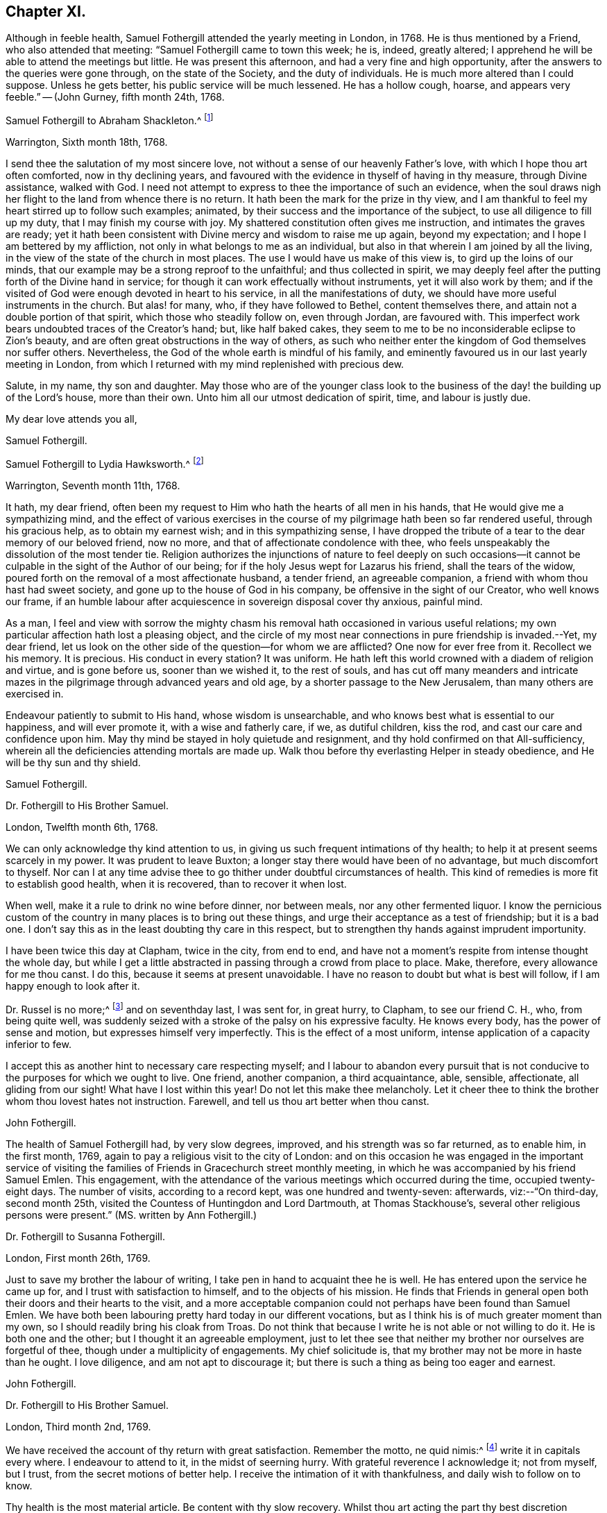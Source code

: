 == Chapter XI.

Although in feeble health, Samuel Fothergill attended the yearly meeting in London,
in 1768.
He is thus mentioned by a Friend, who also attended that meeting:
"`Samuel Fothergill came to town this week; he is, indeed, greatly altered;
I apprehend he will be able to attend the meetings but little.
He was present this afternoon, and had a very fine and high opportunity,
after the answers to the queries were gone through, on the state of the Society,
and the duty of individuals.
He is much more altered than I could suppose.
Unless he gets better, his public service will be much lessened.
He has a hollow cough, hoarse, and appears very feeble.`"
-- (John Gurney, fifth month 24th, 1768.

[.embedded-content-document.letter]
--

[.letter-heading]
Samuel Fothergill to Abraham Shackleton.^
footnote:[Abraham Shackleton was born in Yorkshire,
and was very early deprived by death of the care of his religious parents.
Though then so young as eight years, he remembered, and used to commemorate,
the tender concern of his pious father, in following him to his bedside,
and on leaving him to repose, awfully recommending him to seek the Divine blessing.
This blessing did remarkably attend him during the course of his life,
and preserved him from evil in many times of temptation and danger,
leading him aside from careless companions into solitary places, there to seek the Lord,
who graciously nourished him by many precious visitations of Divine grace,
and through various conflicts and exercises,
formed and sanctified him for a vessel of honour in his house.
{footnote-paragraph-split}
Having mental powers competent,
he applied himself to literature, and was encouraged to remove to Ireland,
where he undertook the tuition of Friends`' children,
in great simplicity of heart and awful fear, under which, as he humbly kept,
he was enabled to discharge his important trust faithfully,
his instruction and example tending much to improvement and edification.
In a few years, he married a valuable and religious young woman from Yorkshire,
and they opened a boarding-school at Ballitore,
in which he conscientiously and successfully laboured for many years.
{footnote-paragraph-split}
He was solid and exemplary in demeanour,
an eminent pattern of humility and temperance, much grieved when he beheld levity in any,
often saying,
there was a fear which would keep the heart clean--expressing his
desires that his successors might be a generation to serve God.
As age advanced,
he found his spirit in a greater degree sequestered from the concerns of this life,
and after the decease of his aged wife,
he gave up housekeeping and went to live with a relation, where, tenderly cared for,
he quietly departed this life in great peace, at Ballitore, the 24th of sixth month,
1771, aged seventy-four years.]

[.signed-section-context-open]
Warrington, Sixth month 18th, 1768.

I send thee the salutation of my most sincere love,
not without a sense of our heavenly Father`'s love,
with which I hope thou art often comforted, now in thy declining years,
and favoured with the evidence in thyself of having in thy measure,
through Divine assistance, walked with God.
I need not attempt to express to thee the importance of such an evidence,
when the soul draws nigh her flight to the land from whence there is no return.
It hath been the mark for the prize in thy view,
and I am thankful to feel my heart stirred up to follow such examples; animated,
by their success and the importance of the subject,
to use all diligence to fill up my duty, that I may finish my course with joy.
My shattered constitution often gives me instruction, and intimates the graves are ready;
yet it hath been consistent with Divine mercy and wisdom to raise me up again,
beyond my expectation; and I hope I am bettered by my affliction,
not only in what belongs to me as an individual,
but also in that wherein I am joined by all the living,
in the view of the state of the church in most places.
The use I would have us make of this view is, to gird up the loins of our minds,
that our example may be a strong reproof to the unfaithful; and thus collected in spirit,
we may deeply feel after the putting forth of the Divine hand in service;
for though it can work effectually without instruments, yet it will also work by them;
and if the visited of God were enough devoted in heart to his service,
in all the manifestations of duty, we should have more useful instruments in the church.
But alas! for many, who, if they have followed to Bethel, content themselves there,
and attain not a double portion of that spirit, which those who steadily follow on,
even through Jordan, are favoured with.
This imperfect work bears undoubted traces of the Creator`'s hand; but,
like half baked cakes, they seem to me to be no inconsiderable eclipse to Zion`'s beauty,
and are often great obstructions in the way of others,
as such who neither enter the kingdom of God themselves nor suffer others.
Nevertheless, the God of the whole earth is mindful of his family,
and eminently favoured us in our last yearly meeting in London,
from which I returned with my mind replenished with precious dew.

Salute, in my name, thy son and daughter.
May those who are of the younger class look to the business of
the day! the building up of the Lord`'s house,
more than their own.
Unto him all our utmost dedication of spirit, time, and labour is justly due.

[.signed-section-closing]
My dear love attends you all,

[.signed-section-signature]
Samuel Fothergill.

--

[.embedded-content-document.letter]
--

[.letter-heading]
Samuel Fothergill to Lydia Hawksworth.^
footnote:[She was the daughter of Samuel and Deborah Waring, of Alton, in Hampshire;
and in 1768 was married to Abraham Richard Hawksworth, of Bristol,
a Friend eminent for his usefulness and great benevolence.
Their union was short, for in a few months he was removed by death, and at his interment,
she,
standing up and laying her hand upon the coffin which
contained the remains of her beloved partner,
bore her first public testimony as a minister.
Having thus devoted herself to a service for which she had long been under preparation,
she continued exercised in spirit, and humbly waiting for the renewal of power,
by which she was made an able minister of the gospel.
She departed this life in London, on the 17th of twelfth month, 1788,
aged fifty-five years.]

[.signed-section-context-open]
Warrington, Seventh month 11th, 1768.

It hath, my dear friend,
often been my request to Him who hath the hearts of all men in his hands,
that He would give me a sympathizing mind,
and the effect of various exercises in the course of my
pilgrimage hath been so far rendered useful,
through his gracious help, as to obtain my earnest wish; and in this sympathizing sense,
I have dropped the tribute of a tear to the dear memory of our beloved friend,
now no more, and that of affectionate condolence with thee,
who feels unspeakably the dissolution of the most tender tie.
Religion authorizes the injunctions of nature to feel deeply on such
occasions--it cannot be culpable in the sight of the Author of our being;
for if the holy Jesus wept for Lazarus his friend, shall the tears of the widow,
poured forth on the removal of a most affectionate husband, a tender friend,
an agreeable companion, a friend with whom thou hast had sweet society,
and gone up to the house of God in his company, be offensive in the sight of our Creator,
who well knows our frame,
if an humble labour after acquiescence in sovereign disposal cover thy anxious,
painful mind.

As a man,
I feel and view with sorrow the mighty chasm his
removal hath occasioned in various useful relations;
my own particular affection hath lost a pleasing object,
and the circle of my most near connections in pure friendship is invaded.--Yet,
my dear friend, let us look on the other side of the question--for whom we are afflicted?
One now for ever free from it.
Recollect we his memory.
It is precious.
His conduct in every station?
It was uniform.
He hath left this world crowned with a diadem of religion and virtue,
and is gone before us, sooner than we wished it, to the rest of souls,
and has cut off many meanders and intricate mazes in
the pilgrimage through advanced years and old age,
by a shorter passage to the New Jerusalem, than many others are exercised in.

Endeavour patiently to submit to His hand, whose wisdom is unsearchable,
and who knows best what is essential to our happiness, and will ever promote it,
with a wise and fatherly care, if we, as dutiful children, kiss the rod,
and cast our care and confidence upon him.
May thy mind be stayed in holy quietude and resignment,
and thy hold confirmed on that All-sufficiency,
wherein all the deficiencies attending mortals are made up.
Walk thou before thy everlasting Helper in steady obedience,
and He will be thy sun and thy shield.

[.signed-section-signature]
Samuel Fothergill.

--

[.embedded-content-document.letter]
--

[.letter-heading]
Dr. Fothergill to His Brother Samuel.

[.signed-section-context-open]
London, Twelfth month 6th, 1768.

We can only acknowledge thy kind attention to us,
in giving us such frequent intimations of thy health;
to help it at present seems scarcely in my power.
It was prudent to leave Buxton; a longer stay there would have been of no advantage,
but much discomfort to thyself.
Nor can I at any time advise thee to go thither under doubtful circumstances of health.
This kind of remedies is more fit to establish good health, when it is recovered,
than to recover it when lost.

When well, make it a rule to drink no wine before dinner, nor between meals,
nor any other fermented liquor.
I know the pernicious custom of the country in many places is to bring out these things,
and urge their acceptance as a test of friendship; but it is a bad one.
I don`'t say this as in the least doubting thy care in this respect,
but to strengthen thy hands against imprudent importunity.

I have been twice this day at Clapham, twice in the city, from end to end,
and have not a moment`'s respite from intense thought the whole day,
but while I get a little abstracted in passing through a crowd from place to place.
Make, therefore, every allowance for me thou canst.
I do this, because it seems at present unavoidable.
I have no reason to doubt but what is best will follow,
if I am happy enough to look after it.

Dr. Russel is no more;^
footnote:[Author of the History of Aleppo, and an intimate friend of Dr. Fothergill,
who wrote a sketch of his life,
distinguished for the elegance of its language and the justness of its sentiments.]
and on seventhday last, I was sent for, in great hurry, to Clapham,
to see our friend C. H., who, from being quite well,
was suddenly seized with a stroke of the palsy on his expressive faculty.
He knows every body, has the power of sense and motion,
but expresses himself very imperfectly.
This is the effect of a most uniform, intense application of a capacity inferior to few.

I accept this as another hint to necessary care respecting myself;
and I labour to abandon every pursuit that is not
conducive to the purposes for which we ought to live.
One friend, another companion, a third acquaintance, able, sensible, affectionate,
all gliding from our sight!
What have I lost within this year!
Do not let this make thee melancholy.
Let it cheer thee to think the brother whom thou lovest hates not instruction.
Farewell, and tell us thou art better when thou canst.

[.signed-section-signature]
John Fothergill.

--

The health of Samuel Fothergill had, by very slow degrees, improved,
and his strength was so far returned, as to enable him, in the first month, 1769,
again to pay a religious visit to the city of London:
and on this occasion he was engaged in the important service of visiting the
families of Friends in Gracechurch street monthly meeting,
in which he was accompanied by his friend Samuel Emlen.
This engagement,
with the attendance of the various meetings which occurred during the time,
occupied twenty-eight days.
The number of visits, according to a record kept, was one hundred and twenty-seven:
afterwards, viz:--"`On third-day, second month 25th,
visited the Countess of Huntingdon and Lord Dartmouth, at Thomas Stackhouse`'s,
several other religious persons were present.`"
(MS. written by Ann Fothergill.)

[.embedded-content-document.letter]
--

[.letter-heading]
Dr. Fothergill to Susanna Fothergill.

[.signed-section-context-open]
London, First month 26th, 1769.

Just to save my brother the labour of writing,
I take pen in hand to acquaint thee he is well.
He has entered upon the service he came up for, and I trust with satisfaction to himself,
and to the objects of his mission.
He finds that Friends in general open both their doors and their hearts to the visit,
and a more acceptable companion could not perhaps have been found than Samuel Emlen.
We have both been labouring pretty hard today in our different vocations,
but as I think his is of much greater moment than my own,
so I should readily bring his cloak from Troas.
Do not think that because I write he is not able or not willing to do it.
He is both one and the other; but I thought it an agreeable employment,
just to let thee see that neither my brother nor ourselves are forgetful of thee,
though under a multiplicity of engagements.
My chief solicitude is, that my brother may not be more in haste than he ought.
I love diligence, and am not apt to discourage it;
but there is such a thing as being too eager and earnest.

[.signed-section-signature]
John Fothergill.

--

[.embedded-content-document.letter]
--

[.letter-heading]
Dr. Fothergill to His Brother Samuel.

[.signed-section-context-open]
London, Third month 2nd, 1769.

We have received the account of thy return with great satisfaction.
Remember the motto, ne quid nimis:^
footnote:["`Id arbitror Ad prima in vitae esse utile, ne quid nimis.`"--Terence.
That is, "`We should not pursue any object too far.`"
No doubt intended by Dr. Fothergill as a caution to his brother,
to restrain the natural energy of his character,
and as a salutary advice to be careful of his little remaining strength.]
write it in capitals every where.
I endeavour to attend to it, in the midst of seerning hurry.
With grateful reverence I acknowledge it; not from myself, but I trust,
from the secret motions of better help.
I receive the intimation of it with thankfulness, and daily wish to follow on to know.

Thy health is the most material article.
Be content with thy slow recovery.
Whilst thou art acting the part thy best discretion directs, think it is for the best,
and not an argument that nature is unhinged or inactive.

Thy remarks on addressing have had my attention.
Previous to thy mentioning it, I have thought of a less exceptionable, more necessary,
and more consistent measure.
Let a strong paragraph be inserted in the printed Epistle,
advising Friends to beware of entering into that warm party spirit that has sprung up,
in this country and elsewhere;
charging all to remember the obligations we are under to honour and obey the king,
and especially the present royal family,
from whose progenitors we have received so many favours.
I leave the attempt to thy leisure, and think such a paragraph both proper and expedient.^
footnote:[See the printed epistle from the yearly meeting in 1769.]

The space to be allowed us in the Scotch dictionary is six or seven folio pages,
if we please.
I am pleased that it engages thy attention, and I shall do more at Lea Hall,
when thou hast sketched the plan.^
footnote:[This relates to an account of the Society of Friends, in a dictionary,
published at Edinburgh, which, as appears from this letter,
was written by Samuel Fothergill and his brother.
It was afterwards published separately,
with this title,--"`A brief account of the people called Quakers, their doctrines,
and discipline, taken from a Dictionary of Arts and Sciences,
lately published at Edinburgh.`"-- London, 1772.]
I would not advise thee to go to Kirby Lonsdale, to the Northern yearly meeting there,
unless thou cannot help it.
I know the consequence, if otherwise.

May a person who needs advice as much as most,
and at the same time does not profit by it so much as he ought, presume to give any?
Thy affection for me will throw a mantle of oblivion over me,
if I say any thing that does not correspond with thy own reflections.
Be short in supplication; use no words not of common use,
and the same words as seldom as possible.
The ineffable majesty of Heaven is enough to dazzle all human conception;
yet the "`Our Father which art in heaven,`" is indeed a complete model.
Stray from its simplicity as seldom as possible; but I speak with unhallowed lips,
and therefore forgive me.
My wish is strong that the Father of all mercies may long preserve thee,
a choice instrument, a silver trumpet, that gives a certain sound, as thine is;
that I may be conducted wisely through a thorny, slippery, arduous track,
to safety and happiness at last.
So let it be for us both, saith all within me.

[.signed-section-signature]
John Fothergill.

--

Samuel Fothergill attended the yearly meeting in London, in 1769,
but became very unwell before its close,
and was accompanied on his journey homewards by J. C. Lettsom, a young physician,
to whom he was guardian.
They travelled by short stages to Lea Hall.

From this period to the close of his life,
the health of Samuel Fothergill became more and more precarious;
his constitution failed rapidly; the attacks of his complaint were more severe,
and returned at shorter intervals,
leaving him on each succeeding occasion much reduced in strength.
The effect produced upon his mind by these repeated trials,
was a still larger growth in experience, in humility, and patience.
It was the frequent remark of his friends,
upon his re-assembling with them in their religious meetings after these afflictions,
that whilst his ministry was more and more bright and instructive,
humility was also the clothing of his spirit,
and that he came '`forth from these painful seasons as one refined in the furnace.

In the autumn of this year, having regained a portion of strength,
he again visited London with a certificate,
and was engaged in a visit to the families of Friends in Horseleydown meeting,
now Southwark, again having his friend Samuel Emlen as a companion.
In the course of this service, upon visiting two young Friends, then recently married,
he addressed them as follows:

[.embedded-content-document.letter]
--

"`As you are both young, and it is very probable,
may be at times solicitous for your future advancement in life,
I would just propose one thing to your serious consideration,
without which no one was ever happy, or any one unhappy with it; which is Godliness:
it is the soul`'s health.
Godliness is profitable in all things; it is profitable in health,
it is profitable in sickness; it is profitable upon a languishing bed,
it is profitable in death: it initiates us into the company of glorified spirits,
in the boundless and beatific regions of immortality.

And, my dear young friends, I earnestly address you on this occasion,
with a degree of the tenderest affection,
sincerely desiring your happy introduction therein,
when these few fleeting moments of your existence shall terminate,
and you shall be summoned from this stage of action,
to appear before the tribunal of immaculate purity.
You are placed here only as delegated stewards;
accountable beings to your bountiful Creator for every talent committed to your care;
and your eternal interest depends upon your
consecrating those talents here to his service,
who created you as vessels for his honour,
and to whose guidance and protection I warmly and affectionately recommend you,
my beloved friends;
sincerely wishing your establishment and growth in the blessed and unchangeable truth,
through the bounty and favour of our Father who is in heaven.

Godliness is profitable in all things,
and I most earnestly intreat and recommend you
to a due consideration of the importance of it;
seek, in your early days, seek a friend that will never forsake you;
for if you apply to him in sincerity, he will be found of you.
His Divine goodness will preserve you as in the hollow of his hand,
and conduct you through the various difficulties and dangers of a tempestuous world,
to an everlasting habitation in glory.
Oh! seek him early, above every consideration; he will be a father and a friend,
when no terrestrial objects can administer the least consolation,
and every pleasant picture shall be stained in your view.

Godliness is profitable in all things.
It is the soul`'s health,
it is the never-fading support of the righteous under every difficulty,
and the sovereign antidote to the evils of life.
I could wish our dear youth were more generally
engaged in pursuit after substantial happiness;
that they would cultivate an acquaintance with
their Creator as in the morning of their day;
for the sands of life are hastening to a close,
and the coming of death is approaching with unremitting swiftness.
Alas! alas! what are the riches and the splendours of these perishing, sublunary objects,
in comparison of our everlasting well-being hereafter?
The one is transient, fleeting, and momentary, and altogether uncertain;
the other is the permanent fruition of uninterrupted felicity forever,
amongst an innumerable company of saints and angels,
and the spirits of just men made perfect, continuing the inexhaustible theme of praises,
dominion, and worship, to the sovereign Lord of the whole universe.

I have had to remark, in passing through divers parts of this city,
many loitering as upon the skirts of the camp;
and the sword of Amalek hath destroyed numbers.
I beseech you, my beloved friends, let your eye be unto godliness;
and though it falls not to the godly to be always
gifted with the affluence of worldly riches,
yet you will assuredly find unspeakable consolation resulting
from the Divine favour and goodness towards you,
which will abundantly counterbalance every worldly consideration.
Be not of this world, but let your views be directed towards a better country, even,
a pure, undefiled, holy habitation, a house not made with hands, eternal in the heavens.
Seek not after riches--suffer not your attention
to be diverted from the pursuit of virtue,
nor be desirous after the vain, foolish, transitory amusements of a degenerate age;
for all these things will terminate in sorrow and distress of mind,
and riches make to themselves wings and flee away;
but godliness is profitable in all things: it will be your support in every trial,
your never-failing consolation under every difficulty,
and ultimately afford you a comfortable evidence
of admission into the permanent joys of eternity,
in a glorious and unfading recompense,
which the Father and Fountain of unlimited mercy and goodness
has prepared for all those who diligently seek him.
Therefore, my dear young friends, suffer me once more strongly to recommend you,
in the early part of your life, to seek the God of your fathers,
the never-failing help of those who seek him in sincerity.

And I will say this for your encouragement, that though the heavens should pass away,
and the earth should be removed out of its place,
the lofty mountains should dissolve and be no more,
yet the promises of the Lord are amply verified to them that fear him.
It is a blessing which makes truly rich, and adds no sorrow with it;
it will assuredly attend the humble efforts of a life dedicated to his service,
administer comfort under every trying dispensation of his providence,
and be your exceeding great reward;
for godliness is riches in poverty--it is profitable in all things.`"

--

His friends, in speaking of these services,
have given the following testimony--"`He was divinely strengthened,
and enabled to extend a helping hand to many, in close and necessary labour,
for their increasing care to live and act consistently with our holy profession,
to the comfort of many, and to his own peace of mind.`"

[.embedded-content-document.letter]
--

[.letter-heading]
Samuel Fothergill to His Sister.

[.signed-section-context-open]
Warrington, Twelfth month 11th, 1769.

I may tell thee that I am favoured with the lively hope,
that in my late labour I have been in the service of him who is a rewarder of feeble,
well-intended service, for the promotion of his good cause;
and I am comforted in the hope that I have done
what I ought in my late visit to your city.
I am thankful to feel the chain of fraternal and Christian union,
brightened by the spreading of best love upon it.
May no spot of rust ever impair its lustre.
I have been, with respect to my health, much as when in London, until last week,
when my complaint fastened on my ankle and foot,
not without some considerable uneasiness in my breast.
But I was enabled to get a little about.
On seventh-day last, I got in a post chaise to Penketh, to the burial of Ann,
the wife of Joseph Key; she finished, I hope, well.
This forenoon, our worthy, innocent old acquaintance, Esther Key, was removed from us;
I have no doubt that she had clean hands and a pure heart,
and that she has ascended the hill of the Lord, and stands in his holy place.
Thus are the ranks of our acquaintance thinning fast,
and from many occasions we may hear the summons--"`Prepare to meet thy God.`"

[.signed-section-signature]
Samuel Fothergill.

--

[.embedded-content-document.letter]
--

[.letter-heading]
Samuel Fothergill to his Brother John.

[.signed-section-context-open]
Warrington, First month 20th, 1770.

With respect to the present agitated state of the nation,
I am pleased and thankful when my own mind, and those that I love,
are kept from its vortex, and quietly staid on him, who makes the clouds his chariot,
and walks on the wings of the wind.
He knows best how to fix instruction on the minds of
people deaf to the language of multiplied mercies.
I love my native country, and ardently wish for its sake, and our own as a people,
that we might be found amongst the interceding righteous,
for whose sake the day of national safety might be protracted.

I rejoice in thy account of a revival in Gracechurch street monthly meeting.
I often feel a warmth towards your city, which un-aided nature cannot raise,
and a hope is vouchsafed, at times,
that a precious divinely prevalent visitation of good will better many amongst you;
and animate to shake yourselves from the dust,
and put on the beautiful garments of sincerity and godly zeal.
May the Lord of all power, in his own time, thus prosper his great and good work;
and if individuals walk in the light with full purpose of heart,
their walking will terminate in their own security and the recompense of Well done,
and be most signally useful to encourage others.
Thy time is precious, I will not much further encroach upon it;
thou needs not information, thou knowest these things.
If by a happy collision we may fetch out the sparks of divine fire from each other,
and preserve the everlasting fire in its genuine nature, it will be mutually beneficial.
But such powers, times, and seasons are not in our hands.
My hand refuses more labour than just to salute you all with the tenderest affection.

[.signed-section-signature]
Samuel Fothergill.

--

[.embedded-content-document.letter]
--

[.letter-heading]
Samuel Fothergill to S. L.

[.signed-section-context-open]
Warrington, Second month 13th, 1770.

Thou hast been very frequently the companion of my mind since I saw thee last,
with hope and secret fear so tempered together,
as furnish me with a solicitude on thy account,
distinguished from what I have felt for almost any other.
And as I believe the Lord of all our sure mercies hath
caused his blessed day to dawn upon thee,
and I trust hath engaged thee sincerely to walk in it, permit me,
from the motions of affection stronger than nature suggests,
to offer thee such hints as occur to my mind.
My hope is raised in this confirmed belief, that He who is the restitution of all things,
and ever equal to perform his own work, hath visited thee for this end,
even thy redemption, and hath measurably prevailed with thee to avow his work,
by a degree of submission thereto.
He is the Lord of perfection himself, and would make his sons and servants like him;
would beautify them with his salvation, and make them strong for himself.
I am unquestionably assured He would thus work effectually with and in thee,
to establish his own kingdom in thy heart, and bless,
not only with the glimpse of his salvation, but the stability thereof,
and dignify with a possession therein ior ever.

But what are the terms on which this treasure is attainable?
They are expressed in the term redemption, that most necessary work for all men,
without which there can be no possibility of admission amongst the saved of God.
Here many have fatally stumbled, and turned back at the hard, yet true,
sayings of Christ, to be reduced to death, and even annihilation,
to the varied corruptions of flesh and spirit,
that the old man with all his works may be put off, and the new man, Christ Jesus,
put on; it is, indeed, putting the axe to the root of the tree,
and alas! the place where many have gone sorrowfully away.
Here my secret painful fear respecting thee hath kept my heart awake, at times,
in prayer for thy establishment and perfect safety.

Thou art favoured with a good understanding,
mayest thou wait to have it replenished with best wisdom,
nor admit a thought that He who hath the key of David
hath delegated it to the wisdom of flesh and blood:
in him are hid the treasures of wisdom and knowledge, and he will be inquired after,
and sought to, to open them.
It was, and is, a truth of undeniable authority,
that it is hard for a rich man to enter the kingdom, whether in affluence of riches,
or superiority of understanding.
The reason seems obvious--they have a tendency to lead from a single
dependence on Him who fills heaven and earth with goodness and truth,
and demands the tribute of love and obedience from all.
No eye but that strengthened by faith can pierce
through the clouds which cover this lower system,
and intercept the prospect of more excellent riches on high.
But the eye opened, by Him who gave sight to Bartimeus, sees its own weakness,
and the imperfection of all that is finite;
and looks with suitable expectation to Him who is infinite--his help in time,
and his song for ever.
I behold thee on a slippery sea of glass, yet mingled with fire;
there is ability to stand thereon, and thereby be purified, but not consumed.
Have a care of thy steps; wait to have them directed right, and they will issue in peace.
I see thee surrounded by foxes, which want to nip the bud of that vine,
which the Lord of the heritage hath planted, and which, if properly cultivated,
and vigilantly guarded, will bring forth grapes productive of wine,
even that wine which makes glad the heart of God and man.
Methinks I see thee at times, allured by the attractions of Divine love,
to a total surrender of all to the ever worthy Sovereign; at other times,
irresolute and wavering,
reluctant about parting with the honours and greatness of this world,
and its vain applause, even for His sake, who, for thine trod the wine-press alone,
and suffered his sacred head to be crowned with thorns, to which, of proper right,
belongs the diadem of heaven.
Sometimes, the painful soliloquy may run on this wise--I will tread the middle path,
and walk in all the lustre of moral rectitude,
blameless to the most scrutinizing mortal eye; and--"`Are not Abana and Pharpar,
rivers of Damascus, better than all the waters of Israel?`"
cannot I be clean enough by washing in them?
Here mystery Babylon presents itself, a transient rest,
procured at less price than the rest of Zion, and lulls, by its deception,
the unwary pilgrim into a rest short of the true rest.
Peradventure, at other moments,
distressing apprehensions of thy own imbecility
may so prevail as to discourage and afflict,
and perhaps, suggest a diffident thought, as though victory was not attainable;
and thence the unwearied enemy would draw conclusions to drop the warfare,
and content thyself with thy inevitable lot.
Under all these besetments who can stand, and stand fast without fainting?
The armour of our defence, human resolutions and conclusions, will vanish into empty air.
Innocence towards God as well as man is impenetrable armour,
and unmixed sincerity is the white linen of the saints.
Sampson never met with more timely, substantial relief,
than from the fountain proceeding from the jaw-bone of an ass;
he cast it away at Ramath-lehi, but found it again at En-hakkore.
My soul craves thy help and safety; may the Rock of Israel be thy refuge,
and may thy mind be established in covenant with him.
All earth will vanish, its glory be like a dissolving bubble,
its connections be fleeting as a dream;
but the soul which patiently bears the turning of the redeeming Hand,
and leaving momentary things, cleaves to that which is eternal, will be supported,
and know its riches to be unchangeable in their nature, and eternal in their continuance.

Let the warmth of my heart plead my excuse for the incorrectness of my style.
I write because I feel, and to be felt, and not for amusement.
Farewell, dear S.; remember, life is short, its business arduous,
the prize immortal glory, the failure eternal misery.

[.signed-section-signature]
Samuel Fothergill.

--

In 1770,
the state of Samuel Fothergill`'s health did not permit
him to attend the yearly meeting in London.
The following letter relates to that meeting.

[.embedded-content-document.letter]
--

[.letter-heading]
Dr. Fothergill to Samuel Fothergill.

[.signed-section-context-open]
London, Sixth month 4th, 1770.

I thought it would not be disagreeable to thee to hear from the camp.
This afternoon we met at four, and proceeded in the business as usual.
Henry Gurney is clerk, and is both an able and expeditious one.
The committees are appointed as usual,
and I think that of appeals is as well as we have had for some time.
There is a large concourse of Friends,
and most of the few ancients we have left are present.
Catharine Payton is with us; Jonah Thompson is in town, John Griffith, Isaac Sharples, etc.
The Epistles are laid upon proper shoulders.
Before the meeting ended, I wished Friends to consider the value of their time,
and the necessity of being collected, both in meetings and out of them,
that they at their return, and we when we were left,
might be able to look back with some degree of satisfaction.
James Gough soon afterwards stood up, with a good degree of warmth,
and I think this first sitting as solemn as many we have had.
The appointment for the General Epistle is numerous, and of solid Friends.
Joseph Phipps will have the compiling of it,
and I trust that better help than our own will be afforded.

I should, we should all, have rejoiced in thy company; I know thy mind will be with us,
though thy body, retarded by, perhaps, unreasonable services,
is forced to submit to confinement.
But there may be some instruction in it, and if we learn wisdom, acquire docility,
abate of our natural impetuosity, and grow in patience, much advantage is reaped.
We were at the Savoy yesterday; Catharine Payton was with us, J. Stephenson,
Edmund Gurney, all appeared; all in a line, but all, I think, right; low,
but as high as they ought to be--and convincing.

[.signed-section-closing]
Farewell, dear brother; accept our united affectionate remembrance.

[.signed-section-signature]
John Fothergill.

--

[.embedded-content-document.letter]
--

[.letter-heading]
Samuel Fothergill to John Coakley Lettson, on his Marriage with Ann Miers.

[.signed-section-context-open]
Eighth month, 1770.

I was duly favoured with thine by my sister at Lea Hall,
and should have written sooner had ability and leisure united,
for there has lived in my mind a salutation to thee, the object of my tender solicitude,
and to thy wife, thy companion in every tender sense,
the joint object of my affectionate well-wishing.

I consider you as now entering upon the more arduous scenes of this life,
and filling more important stations than in your single state,
and most earnestly desire you may now,
on your first entering into the more arduous paths, be wisely directed,
for much depends on this important crisis.
With a heart replenished with the warmest affection, I recommend the Psalmist`'s words,
representing the wise of all ages, "`In the name of our God we will set up our banners.`"
This is a proper allusion to your state,
who have entered together into the most delicate and tender bonds of union,
to be each other`'s help-mates, to soften every care, to enhance every comfort,
to divide every burthen reciprocally and mutually,
and to help each other in every temporal respect; and not only so,
but to go up hand in hand together to the house of God,
and to the mountain of his holiness,
in order to enjoy this permanent felicity of the conjugal state.
In the name of our God, now set up your banners;
let nothing divert your minds from an humble,
attentive care to put yourselves under his protection;
implore his guardianship and tuition, he alone can help you in times of probation,
and defend you in the perilous hour;
guard you from the dangers of unsanctified seeming prosperity,
and place his everlasting arm underneath in the time of adversity.
Place in him your confidence, that you may not be moved.
The world, with a variety of blandishments, will present its schemes of happiness,
and make large promises of a good it has not in its power to bestow;
but may you carefully remember, that in the world, or under the prevalence of its spirit,
you will find disappointment and trouble, but in the name and under the banners of God,
peace; peace flows as a river,
and all the cross events and painful allotments are sanctified and sweetened.

Beware, therefore, my dear friends, of rushing into the world of dissipation,
which often attends a circumstance similar to yours;
beware of a vain confidence in the smiles and
caresses of men and women of this world`'s spirit.
Beseech the protection and guidance of Him who ought to be placed supreme in families,
and buildeth up a sure house to those who in all their ways acknowledge him,
and cast themselves under his protection.
I trust a holy visitation hath given you an understanding,
what it is that makes for true peace;
enter not into selfish deliberations how to avoid plain duty;
protract not your stay in a land of jeopardy and danger, by taking counsel,
but not of God, and covering yourselves with a covering, but not of his spirit.

The state of the church in that city requires of you to come up to the help of the Lord,
against the mighty inundation of folly and forgetfulness which prevails;
there are no wages equal to those he gives his servants,
for surely the reward of the faithful labourer is exceeding great; peace, tranquillity,
and glory are upon their heads for ever.
Thus, beloved friends, my soul travails for you,
for your present and everlasting welfare,
that the solemn engagement you have mutually entered into, may be truly fulfilled,
and your happiness established upon a most durable basis.
The eye of passion, in the short-lived fever of the mind,
sometimes improperly called love,
flatters itself with objects of imagined amiableness and beauty;
this is transient and mutable; but affection, founded on mutual esteem,
for an object which religion and virtue have rendered truly estimable,
hath a permanency in it equal to the causes which produced it.
It is not in my mind to descend into every particular
point of conduct necessary for your happiness;
these will be clearly opened as occasion requires,
and help administered to come up in every duty,
to render you truly comfortable and happy,
useful and honourable in the church and in the world,
and objects of Divine favour and acceptance.

But allow me to recommend a close attendance of meetings,
both for worship and discipline;
in this most reasonable service the soul has
often been unexpectedly replenished with good,
and its strength renewed to step forward in the holy path.
Dare not to live without God in the world, lest he withdraw his blessings,
and then who can make up the deficiency?
My health continues precarious; my ancles and feet are weak;
this is also the case with my right hand.
I have been obliged to drop my pen several times in this essay to salute you,
which may account for several inaccuracies besides those in writing; nevertheless,
warm affection fills and strengthens my mind you-wards,
in which I wish your present and everlasting welfare,
with a tenderness as nearly paternal as I am capable of.

[.signed-section-signature]
Samuel Fothergill.

--

J+++.+++ C. Lettsom was the son of Edward Lettsom,
the proprietor of three of those small islets or
keys which surround the island of Tortola.
On one of these, called the Little Vandyke, he was born on the 22nd of eleventh month,
1744.
Here his father cultivated cotton, with the assistance of about fifty slaves,
whose cottages were placed around the mansion of their master.
Edward Lettsom was a member of the Society of Friends,
and had dealings with Abraham and T. H. Rawlinson, of Lancaster,
and to their care he consigned his son, when six years old.
An early instance, probably the first from those islands,
of this sacrifice on the part of the parent, for the benefit of the child,
that the latter might receive the benefit of a European education.

It was at Lancaster, at the house of one of those Friends,
that J. C. Lettsom first saw Samuel Fothergill, who afterwards, with John Pickering,
of Tortola, became his guardian.
The youth was placed at Penketh,
and was several years a scholar there with Gilbert Thompson.
The pupils, fifty or sixty in number,
were most of them boarded out in the houses of Friends in the neighbourhood.
The schoolhouse was contiguous to the meeting-house, and continued,
with some short intervals, to be used for the same purpose, down to the year 1828.
This school,
under the able government of Gilbert Thompson and has hither enjoyed a high reputation;
and it is recorded,
that during the forty years that the son "`presided in this happy place,
one death only had occurred amongst the scholars.
This was Springett Penn, the son and heir of the then proprietor of Pennsylvania, and he,
it is said, was consumptive, when he first entered the school.`"

When sixteen years of age,
J+++.+++ C. Lettsom was placed as an apprentice with Abraham SutcIifF, a surgeon, at Settle.
To this place he travelled, from Warrington, upon a packhorse,
which used to pass from Lancashire into Yorkshire.
In after life he thus mentions the circumstance; "`I went to Settle, a fatherless lad.
I rode alone from the house of my guardian, Samuel Fothergill, at Warrington.
When we parted, he addressed me thus: '`Please thy master; and if thou turnest out well,
I will recommend thee to my brother, the doctor; and never forget,
that to be good is to be happy.`'

On completing his apprenticeship, he went to London, and thence to the island of Tortola,
where he practiced as a physician.
He returned to England in 1768, and finally settled in London,
where he commenced practice, under the protection of Dr. Fothergill,
to whom his guardian had recommended him; and, by the introduction of the doctor,
he advanced rapidly in his profession.
In 1770, he was married to Ann Miers, with whom he received a considerable fortune.
In 1774, Dr. Lettsom, Dr. Harvey, and a few others, formed the Humane Society,
for the recovery of persons apparently drowned.
Twenty-two years before this,
Dr. Fothergill had addressed to the Royal Society a paper on the same subject,
but it was not then pursued.

By the decease of Dr. Fothergill, in 1780,
a great accession was made to the medical practice of Dr. Lettsom, who has acknowledged,
in warm and grateful terms,
how largely he was indebted to his departed friend and patron.
He continued, for a long course of years, actively engaged as a physician,
and in the establishment and management of various medical, scientific,
and benevolent institutions.
To the popularity thus acquired,
to the standing he so rapidly attained by the patronage of Dr. Fothergill,
combined with his own kind and amiable temper,
and the active benevolence of his character,`"
may be ascribed the success which attended him,
and the lucrative practice which he enjoyed for many years,
rather than to the possession of great natural talents, much depth of medical knowledge,
or peculiar skill in his profession.

He died in London, on the 1st of eleventh month, 1815,
in the seventy-first year of his age.

[.embedded-content-document.letter]
--

[.letter-heading]
Samuel Fothergill to A. T.

[.signed-section-context-open]
Warrington, 1770.

Had my bodily ability been nearer equal to my affectionate solicitude for thee,
and more particularly on thy late very dangerous illness,
I had ere now paid thee a visit.
Thou hast been the almost constant object of my attention,
and as I feel a tenderness for thee as if my own child,
permit me a little to relieve my thoughts, by an attempt at expression.
Thy own reflections will instantly suggest the subject--that
dangerous habit of drinking more strong liquor than nature requires,
and than thy constitution can bear.
A custom which hath grown upon thee, until it has become habitual, and which I,
along with many others,
look upon as the cause of those dangerous attacks in
which thy life hath been imminently endangered.
I have not been frequent in advice to thee on this head; I have silently observed it;
and a hope hath at times arisen, that thy own good sense,
aided by many a secret conviction of misconduct in this respect,
by that Power which hath often and mercifully striven with thee,
might have fully opened thy eyes,
to see and to rouse all within thee to seek to avoid that wreck of peace, reputation,
comfort, and happiness, to which intemperance inevitably leads.
Thou hast not the plea which many others allege for it;
domestic disturbance and infelicity.
Thy wife is most affectionately disposed to make thy moments happy and peaceful,
and to remove every occasion which might lead to seek a temporary relief by intemperance.
Her relations love thee, as much as if the relation was by consanguinity:
we know no difference;
and with the utmost solicitude interest ourselves in thy happiness.
The allurements of company, the progression of custom to habit, have been too prevalent,
and almost rendered drinking necessary to thy constitution;
at least induced thee to think so, and to act in consequence.
Time after time, painful conviction of its tendency, by the decay of thy health,
hath attended; and I believe desires and resolutions have taken place,
for wiser conduct in future time.
But, alas! too fleeting have these proved,
and returning health been sacrificed to the gratification of
an irregular desire and the solicitations of companions.
Bear with me in these remarks--thou knows they are too true.
I want not to upbraid thee, but to aid and strengthen those wishes, which, I believe,
thou entertains, after more peaceful times.
This last affecting crisis hath united in it all the
instruction and alarm which can possibly be given in time;
a recovery from the brink of the grave--a reprieve from an eternal,
unchangeable state--a restoration to thy family, thy friends, and thy connections,
now seems to us a pleasing prospect, and an opportunity, I trust,
once more put into thy hands, to retrieve thy peace of mind, thy health, and reputation,
all of which have been deeply affected.
This seems to me like a new beginning.
Thou hadst nearly paid the debt of nature--thou art unexpectedly raised up.
Life or death, peace or dismay, honour or reproach, await thy choice.
In this situation I view thee with the tender anxiety of a friend, nay, of a father,
earnestly desirous thou may lay hold of offered mercy, and become so wise and steady,
as to evince thy gratitude to a gracious Benefactor;
that he who hath been thy resurrection, may also become thy life.
Frequent, I believe, have been thy resolutions, and strong thy desires, in past times,
for better conduct; but, alas! what is man, unaided by that Power from above,
which alone is sufficiency, and who will be sought unto for his help,
and with whom we must be co-workers,
and take up the cross to those inclinations which lead to evil.
May all within thee be excited to look up to Him, to beseech his protection,
to walk in watchful care and diligence the residue of thy uncertain continuance here.
This will certainly become thy duty, and present an eternal interest;
and although it may expose thee to the disregard, perhaps derision,
of some who glory in their shame, yet the Divine peace,
the pure and pleasing evidence of well done, will make abundant amends.
If ever we attain to sit down with the Captain of our salvation in his kingdom, we must,
for the joy set before us, despise the shame and endure the cross.
And oh! that through this path thou may secure
what the world can neither give nor take away.

My heart is filled with love and strong desire for thee;
my feeble hand is incapable of using my pen but for a short space of time:
this may render the letter incoherent; but it is in truest affection.
Oh! that it may please the Almighty to bless to thee thy escape from death.
May he give thee a heart to seek and fear him, lest, upon a relapse into indiscretion,
a worse thing befall thee than hath hitherto proved thy lot.
I am, in the greatest sincerity, thine in every bond of affection, natural and divine.

[.signed-section-signature]
Samuel Fothergill.

--

[.embedded-content-document.letter]
--

[.letter-heading]
Dr. Fothergill to The Meeting for Sufferings.

[.signed-section-context-open]
Near Middlewich, Cheshire, Eighth month 20th 1770.

[.salutation]
Dear Friends,

As you are frequently in my thoughts when absent from you,
an inclination seemed to arise in my mind,
just to express the cordial regard I feel for you, both as a body and as individuals.
Often have I been filled with thankfulness, that my lot has been cast amongst you.
Much benefit have I received from the wisdom that hath
been manifested in the conduct of your affairs;
and I often consider you as an assembly of some
of the most favoured people in the whole city,
may I not say in the whole Society.
It seldom escapes me, when I sit down with you, fervently to desire that we may always,
when we meet, feel a degree of that solemn awe, which I am sure is often felt among you,
and that none may go away without being the better for their meeting.
I esteem it a signal mercy, that in the midst of so many unavoidable engagements,
in the increase of which I think my heart has no delight,
a desire is kept alive to be united nearer, if possible,
to every tender mind amongst you; to profit by their example,
and to be divested of every thing that might not contribute to the help of individuals,
or advantage to the whole.
May I just say,
that I fervently wish an awful reverence may
clothe every mind when we are collected together.
The more closely and steadily we can unite here,
the better we shall be enabled to judge properly, and act wisely,
concerning the things that are brought before us.

It is not in my thoughts to esteem myself proper to
give advice to such a body of sensible Friends,
whom I honour in the truth; but it seems pleasingly to arise in my mind,
to testify my brotherly remembrance by these few lines, and to be a kind of prompter,
though at a distance,
to consider your importance in regard to the well-being of the Society,
as instruments in the hands of Providence for much good;
and to consider what frame of mind such meetings should be held in.
I know, from experience, that many of you come together with such dispositions;
and that I may do so likewise,
that others who may even be behind me may come up in
the same earnest endeavour to be what they should be,
is now, and often has been, my desire.

It is not boastingly, but with a degree of humble gratitude, that I can mention,
though absent from you, my heart is with you often.
This favourable recess is not granted that it may be spent in dissipation or indolence.
I wish to renew my strength both of body and mind,
and to seek after that which can renew it properly.

[.signed-section-closing]
I salute you in much affection, and am your friend and brother,

[.signed-section-signature]
John Fothergill.

--

In the eighth month, 1770, Samuel Fothergill was again at Scarborough,
and experienced some benefit to his health from the visit: he was as usual,
much engaged in the ministry; he thus wrote to his wife:

[.embedded-content-document.letter]
--

I got safely to this place, yesterday, and have borne my journey well,
beyond my expectation, though the weakness continues in my hand and feet.
I was enabled to attend the meetings here today, which were large,
this afternoon especially; a great number of persons of distinction,
from divers parts of the nation, were present, and it was a time of memorable favour.
I am humbly thankful to feel reason to believe that I am where I ought to be;
and of this I am assured, that if we forget not our God and ourselves,
he will never leave us, but will be merciful,
and will condescend as a tender father to our frailties.

[.signed-section-signature]
Samuel Fothergill.

--

In the twelfth month,
he was engaged in religious service in the city and neighbourhood of London;
during which, accompanied by John Eliot,
he visited the families of Friends in Westminster meeting.
The number of visits on this occasion was upwards of fifty.

The visits thus paid, in three successive years,
to the families of Friends in different meetings in London, may be regarded as,
on his part, a sacrifice of dedication in the evening of his life,
and as setting a seal to his former abundant labours in that city.

[.embedded-content-document.letter]
--

[.letter-heading]
Samuel Fothergill to His Brother and Sister.

[.signed-section-context-open]
Warrington, Second month 2nd, 1771.

I have been prevented writing to either of you again, before now.
And, indeed, I have silently fed on the pleasure arising from our late interview;
something language cannot express hath often covered my spirit,
in humble thankfulness to that Hand which hath preserved us hitherto,
mutually dear to each other,
and not strangers to the most durable ties of
the universal family of our Heavenly Father.
May we carefully guard against every thing, however pleasing,
of which the tendency is to enfeeble that life which is everlasting and precious.
We are hastening through mutable to immutable things,
and we have all great need to have the pure mind often stirred up,
lest the Master of the house come, and find us either sleeping or ill employed.

My return home was in much quiet; I endeavoured, in the course of my labour,
to keep close company with the Seed.
Few are the places where it reigns.
I was thankful to feel I had not forgotten it in prison;
and whatever may be the consequence to others,
the peaceful evidence of the discharge of my duty sweetly stays on my own mind.
I never felt more renewed in that love which is stronger than death,
with a comfortable assurance that our father`'s God and
ours is graciously mindful of us hitherto,
and wills our preservation to our latest time.
May a just sense of the value and necessity of this
important favour ever rest so properly on our minds,
as to quicken our diligence to know and to do his good and acceptable will,
that we may arrive at the recompense of a happy reward.
The times require labour; and it ought to be often on our minds,
as a powerful inducement to it,
that we have received from the Lord of the vineyard abilities for service,
superior in some measure to some of our fellow servants; and where much is given,
much will be required.
There cannot be any employment or acquisition equally beneficial,
to us and to the church, with that which results to a devoted mind,
solicitous above all to fill up our duty in the highest service.
May we ever consider it,
and at the close of our time experience it as a most necessary truth.

[.signed-section-signature]
Samuel Fothergill.

--

[.embedded-content-document.letter]
--

[.letter-heading]
Samuel Fothergill to John Hustler.^
footnote:[John Hustler resided at Undercliff, near Bradford,
and was distinguished by his usefulness and public spirit.
Benevolent and indefatigable in his exertions to promote the interests of his fellowmen,
to him the town of Bradford owed its public hall for the sale of worsted stuffs,
the staple manufacture of the neighbourhood;
and to him the nation is indebted for the
project of uniting the Eastern and Western seas,
by the formation of the Leeds and Liverpool canal, to the completion of which he devoted,
with unwearied attention and perseverance, many years of his life.
He died eleventh month 6th, 1790, aged seventy-five.]

[.signed-section-context-open]
Warrington, Fourth month, 1771.

The contents of thine respecting Cornelius Cayley,
and the copy of his application to Friends of Leeds meeting,
have been much in my thoughts.
I have hitherto been a stranger to the person and his case.
I read, some years ago,
many of the journals of those exercised in endeavouring
to promote the revival of Christianity,
but there appeared to me so much of the nature of those
things that the day of the Lord should come upon,
so fully described--Isaiah 2:10, to the end of the chapter, that I declined the search,
in hopes that the winnowing power of Truth would separate the wheat from the chaff,
in minds pure, upright, and sincere;
and that the Power which prepared the eyes of the man blind from his birth,
by spitting on the clay,
and finishes his marvellous work by sending him
to "`the pool of Siloam,`" or to the Sent,
for washing, might, in the same line,
and by the efficacy of the word of his mouth -- which is as a two-edged sword,
and whose entrance giveth light and life--have
led them into that which is within the veil,
and impenetrable to the eyes which have only
been anointed with the spittle on their earth;
and for this my soul hath often been baptized in humble, fervent prayer.

The person under immediate notice claims, and hath my sympathy;
I believe him joined to all the living,
through the quickening virtue of the life-giving word,
and I earnestly pray for his complete formation, as a vessel meet for the Master`'s use.
Yet a secret and painful jealousy affects me,
that patience hath not had its perfect work,
to lead him into all the unutterable depths of the Lord`'s preparing day,
nor all the idols cast to the moles and to the bats;
my jealousy arises from the activity of distinguished self, which loves the splendid,
pleasant picture; an easy purchase,
in comparison of the deep-hidden pearl of substantial Truth.
We sorrowfully know that we have amongst us traditional formalists, having a name only,
by outward inheritance; yet there remains a worm Jacob, the feeble,
yet faithful wrestler with God amongst us, whose life is hid with Christ in God, and who,
through the virtue of the sacred unction, have not an absolute need of man`'s teaching,
but are gathered in spirit into the Lord`'s mountain,
where the Lord of Hosts makes unto all his people a feast of fat things,
and where he destroys the face of the covering,
and the veil that is spread over all nations.
But the formalists amongst us are in the same life, with all the family under the veil,
and the face of the covering, and not having on the garment of needle-work,
wrought in a course of experience, have not a right to this feast on the Lord`'s mountain,
but feed on perishable husks; and a superficial ministry, of the same birth,
and moving on the same ground, feeds itself with the like food,
fills its belly with the east wind,
and empties its chilling qualities on the superficial dependents on human help.

The testimony given us as a people, in various branches, hath been a stone of stumbling,
and a rock of offence, to many, who have wished for our crown, without our cross,
and have overlooked and despised the peculiarity of our testimony,
or the Lord`'s testimony by and through us.
The language, fashions, and customs of the world, though by many esteemed indifferent,
are not so to us, but are a part of the growth, the underwood of the lofty Lebanon,
which the day of the Lord is to come upon, as well as upon the tall cedars;
and when that day comes, it will burn as an oven, indiscriminately, with prevailing heat,
and leave them neither root nor branch.
All who have entered into fellowship with us, through the baptism of Christ,
the true door of entrance, have, not from imitation, but clear conviction,
found this compliance their indispensable duty.
We might have many preachers break in upon us,
were we at liberty to admit them upon the partial
foundation of general speculative truths,
without their coming to the unity of the Spirit,
which unites faithfulness to the Lord`'s statutes and testimonies to us,
and by us to the world.
How far the person in question may have seen into this testimony I know not,
but this I know, many of those called Methodists, their preachers especially,
rather contemn than approve this peculiar dispensation, which, the longer I live,
the more clearly I see to be from Heaven,
against that spirit which rules in all carnality, whether notorious in obvious evil,
more concealed in the walks of formality,
or more refined and fallacious in the outward court of the temple.

I cannot well omit a passage in Cornelius Cayley.`'s letter,
expressing that "`the life begins to send up fresh sap into my dead earth,
and the blind in me begins to see, the deaf to hear, and the dumb to speak.`"
I believe this is really the truth, and a strong description of an infantile state,
a resurrection from being buried in a baptism of death, into a new life,
and yet scarcely grown up into a capacity of
preaching the everlasting gospel of salvation.
The forty days`' retreat into the desert, previous to the ministry of the Holy Jesus,
seems to me not fully accomplished.

I feel much for Cornelius Cayley; I love him;
I wish to give him the right hand of fellowship in the Lord Jesus;
his spirit is near my life;
and oh that he may endure the Lord`'s preparing day! that he may come out of Egypt clear,
and unmixed with any of those things which veil the beauty of the Lord`'s workmanship.
I hope Friends will be tender towards him, yet, for his own sake, and the testimony`'s,
firm and steady, for this will be beneficial to him,
if he ever come in at the right door.
I recommend Friends concerned, and this person,
to a deep inward attention to the great Minister of the sanctuary,
that in his counsel and wisdom all may move,
and the precious unity of the one Eternal Spirit may be
known to run to the nethermost skirts of their garments.

I am, thy affectionate friend, in deep travail for Zion`'s beauty,
that none who love her may fail of the salvation within her gates.

[.signed-section-signature]
Samuel Fothergill.

--

Cornelius Cayley, to whose case the foregoing letter relates,
had addressed to Friends of Leeds, where he then resided,
a letter setting forth his religious state and past experience, wherein he mentions,
that for thirteen years he had preached whenever he could,
"`not having freedom to be in any particular connection of people;`" but,
having been brought to a closer unity with the principles of Friends,
he requested to be united with them in religious membership.
Some visits were made to him by the Friends appointed,
but after a few months he ceased to attend the meetings of Friends,
and the case was therefore ended.
Samuel Fothergill evidently had some fears that this
individual was not yet clear of the activity of self.
The views contained in his letter are deep, weighty and instructive;
whilst his feelings and tenderness manifest that he was actuated by pure gospel love.

[.embedded-content-document.letter]
--

[.letter-heading]
Samuel Fothergill to his Sister.

[.signed-section-context-open]
Warrington, Fourth month 8th, 1771.

Our Northern yearly meeting at Chester approaches fast,
and brings along with it an anxious travail that the
good cause and glorious name may be magnified.
It is the Lord`'s work, and his is the strength; and I believe, if all flesh be silent,
and the will and wrath of man be thoroughly abased, he will pity his people,
and arise for his own name`'s sake.

With respect to Ireland, I cannot see myself at liberty to be elsewhere than at Chester,
the first-day after the yearly meeting there.
If a good opportunity and a fair wind serve, we shall go down to Parkgate; otherwise,
by Holyhead,
and have no doubt of our being in Dublin time enough for their national meeting.
But all this with filial, reverent submission to my Heavenly Father.

[.signed-section-signature]
Samuel Fothergill.

--

The allusion made to Ireland, in the preceding letter,
related to a visit which Samuel Fothergill made about this time.
He accompanied two of his nieces to Dublin; one of them, Mary Watson,
having been then recently married, was on her way to her future residence, at Waferford.
He attended, whilst in Dublin, the National meeting,
and his services on that occasion are thus mentioned by Richard Shackleton:

[.embedded-content-document.letter]
--

[.letter-heading]
Richard Shackleton to his Father, Abraham Shackleton.

[.signed-section-context-open]
Fourth month 30th, 1771.

"`I would give thee a further detail of our meeting, if I could remember it; but,
as one billow succeeds another,
so one exercising opportunity follows so closely upon another,
in my deep wadings and weary steppings along,
that I cannot always retain particulars in my remembrance.
The meetings have been uncommonly large and crowded.
It has been almost wholly the lot of our friend, Samuel Fothergill,
to burn incense publicly.
He is indeed carried on wonderfully.
His Master dignifies him, and exalts his testimony through him.
He is made like the shew bread on the altar--some sacred symbol,
that is eminently conspicuous, attended with a degree of glory,
in order to attract and engage a people too much outward, and if possible,
by instrumental means, enamour them with the beauty which is in the Truth.
Such is the mercy and condescension of the Creator, who uses various means in wisdom,
that his creatures may not perish for ever; and leaves all without excuse,
that their perdition may be of themselves.
The London queries, as proposed by Samuel Fothergill, were read and answered yesterday,
in the meeting of conference of Friends of both sexes.
Samuel was beautifully drawn forth upon this occasion, as usual.
The public meeting today was very large, and he was concerned in testimony,
also feelingly and fervently in supplication.

I have had close employment upon committees, etc., so that, at home or abroad,
there seems little rest to the sole of my foot.
Neither is it in oil that I dip it when it does rest;
but if it returns to the ark of the testimony, and sinks or swims along with it,
I may be satisfied.

--

[.embedded-content-document.letter]
--

[.letter-heading]
Samuel Fothergill to Mary Watson.

[.signed-section-context-open]
Warrington, Sixth month 13th, 1771.

Often, very often, since we parted,
hath my heart expanded in the tenderest affection towards thee, my dearly beloved niece,
and all the affectionate feelings of a mind solicitous for thy happiness,
from the united ties of nature and Divine love have been strong with me.
Thou hast been the daily companion of my mind.
Often have I wished to write to thee; as often, hitherto, prevented,
by many intervening avocations, and indeed, an incapacity of expressing what I feel,
and what I want to say.
My experience hath taught me to believe,
that the lighter sensations of the mind flow from the tongue or pen with ease;
but there is known to a delicate mind certain seasons,
when all the powers of language are baffled,
and the most copious expression is very imperfect.

For thee my beloved relative, this is much the state of my mind.
Fervent beyond the force of mere nature are my desires for thy happiness,
in the most extensive sense of the word;
and a hope accompanies my wish that it may be granted thee.
Let the language of the experience of thy progenitors powerfully
prevail--let the language of truth to thy own mind in the cool of the
day confirm it--that religion and happiness are synonymous terms.
In the name of the God of heaven and earth set up thy banner.
Now, in thine entrance on the public walks of life,
seek carefully after the durable riches of righteousness--after the blessing of
that Hand which builds up families on the solid foundation of unshaken peace,
and sanctifies every dispensation, whether joyous or painful;
for great is the necessity of having our prosperity sanctified, lest we grow full,
and forget the giver,
and prostitute his favours to purposes repugnant to his design and our essential good.
Happy is the cabin of sorrow and penury,
in comparison of the palace of unsanctified affluence.
Thy mind happily established in the pursuit of the Divine blessing,
thou wilt not be unmindful of thy duty as an individual,
nor insensible of the obligation to fill it up before God and his church.
Oh, that now in the bloom of youth,
and having before thee the lengthening prospect of all the world calls good,
thy mind might be turned steadily and fervently to His service,
who hath called thee with a high and holy calling; that,
by a religious dedication of all thy faculties,
thou mayest be rendered an instrument of good,
in these days wherein the gates of Zion do mourn.

Thy beloved companion, thy bosom friend, in an inexpressibly dear relation,
claims thy help, thy sympathy, and thy assistance in the most interesting concern.
Prudence, economy, and the domestic offices, are to be filled up with propriety,
that thou mayest fill up the valuable relations, and be adorned with the qualities,
so beautifully described, Prov.
chap, xxxi.
verse 12 to the end.
And, above all, to promote his truest interest,
for which I believe he is at times properly anxious to
go hand in hand up to the house of the Lord,
to the mountain of the house of the God of Jacob.
Associate with such amongst you who may strengthen thee in the best things;
be diligent in the attendance of meetings for worship and
discipline--make a point of it to attend week-day meetings.
Evidence to others, my dear child,
that the precepts I have wished to instil into thy mind have not been disbelieved,
nor my anxious solicitude for thee an unavailing care.

Cherish the affection of thy dear companion with a delicate solicitude;
give him no pain in things seemingly trivial; anticipate his desires with alacrity;
this will secure mutual esteem, and establish reciprocal happiness.
Esteem is looked upon as a cool word in comparison with many others,
as relative to conjugal felicity; but if it seem not sufficiently ardent,
it is the permanent basis of union.
When the short-lived fervour of the passions hath subsided,
and cool judgment opened its discerning eye, affection, deliberate, steady affection,
hath selected that which is estimable as its treasure,
and laid a deep foundation to build upon, which hath stood the shock of future trials,
and supported in the various perturbations of life, and blessed in every allotment.
But where an exterior hath been the chief good,
and this not supported with really estimable qualities,
short-lived hath the comfort of such been;
for no mind can long love the object the judgment cannot esteem.

Imagine not, my dear Mary,
that I write this from any jealousy of its being necessary for thy guard.
I revive sentiments thou often entertains,
and indulge myself with familiar conversations
with one I love as a father does his child.
I am, dear Mary, with the assurance of best affection, thy uncle,
truly solicitous for thy welfare,

[.signed-section-signature]
Samuel Fothergill.

--

Mary Watson was the daughter of Joseph and Hannah Fothergill, and was born at Warrington,
in 1750.
Her parents both dying when she was young,
she was much under the care and guardianship of her uncle Samuel,
whose tender and religious concern for her welfare,
added to the effect of his pious example,
proved instrumental in turning her feet into that path
wherein she afterwards so conspicuously walked.
In very early life her mind was susceptible of the immediate influence of Divine grace,
and she derived advantage from the perusal of the dying sayings of Friends.
In the year 1771, she was united in marriage with Robert Watson, of Waterford,
in which city she resided until her decease.
In 1783, she was deprived by death of her husband; but in this and some other trials,
through which she had to pass about the same time,
she was enabled to cast her care on Him who
graciously condescended to sustain through all.
About this period,
it was sealed on her mind that she would be called to the work of the ministry,
in which she first appeared in the year 1786,
and being obedient to the call and requirings of her Heavenly Master,
she became valiant in his service.
She was recorded as a minister in 1789, and from that time,
until within a few years of her decease,
was diligently engaged in the work of the gospel, and travelled much therein,
both in England and Ireland.
She was gifted with a sound judgment, and although possessed of good natural abilities,
she was often led to testify that it is only through the power
of Christ that any can rightly labour in his church.
For the last nine years of her life she was deprived of her eye-sight,
a trial she was enabled to bear with Christian resignation and cheerfulness,
and being endued with superior talents for conversation, united to much kindness,
generosity, and the exercise of hospitality,
she was greatly beloved by a large circle of friends, especially the young.
Her expressions during the few weeks which preceded her close, evinced,
that while the outward tabernacle declined, her spirit was strong in the faith;
and that He who had been with her from early life, was still her support in advanced age.
In the morning of the day of her decease, she audibly supplicated to be released,
soon after which there was an evident sinking,
yet she was still favoured with clearness of intellect, and apparently,
in tranquil slumber, she quietly breathed her last, on the 20th of twelfth month, 1834,
aged eighty-four years, having been a minister about forty-eight years.

Excepting William Fothergill, who died at Carr-End, in 1837,
she was the last surviving grand-child of John Fothergill.

In the fifth month, 1771,
Samuel Fothergill attended for the last time the yearly meeting in London.

[.embedded-content-document.letter]
--

[.letter-heading]
Dr. Fothergill to His Brother Samuel.

[.signed-section-context-open]
London, Sixth month 7th, 1771.

A public Friend from North Carolina has arrived; his name William Hunt.
I have an acceptable account of him from Thomas Nicholson and James Pemberton:
he intends to visit the nation, and has got a safe retreat,
at John Elliot`'s. If no particular service is before thee at present,
let it be thy especial care to regard thy health;
and consider how to repair the strength that has been so unremittingly expended,
and lay up a little stock for the future.
Let us waste as little as we can unnecessarily.
I curb myself often, however, seemingly, I am engaged.
Let us hear from thee frequently; it does us all good, and draws us nearer together,
and to the spring of all good.
The publisher of thy declaration at Leeds has done thee great justice.^
footnote:[A sermon publicly delivered at a meeting held in Leeds, 26th of sixth month,
1769.
London, 4to., 1771.
Several editions of the discourses of Samuel Fothergill have been published;
the most complete is that of 1792, long since out of print.
It was remarked, by some of those who had heard them delivered,
that when in print their beauty and force were much lost.]
Neither be afraid to follow the Divine enlargements of thy heart in public service,
nor fear to be little and simple, when the pure, holy language of Truth stops short.
Let us animate one another (I need it much) to more fervency, more inwardness,
and stronger wishes to be what we ought to be.

We are favoured with health, and a degree of contentment,
feeling desires after a release from bondage, and a fuller enjoyment of true,
spiritual liberty, which exceeds the temporal, as heaven is higher than the earth,
or as eternity surpasses the limits of time Often are we followed,
inexpressibly followed, with gracious regard from above:
may our hearts be as often humbled in reverence
and gratitude to the source of every blessing.

[.signed-section-closing]
Farewell, dear brother,

[.signed-section-signature]
John Fothergill.

--

[.embedded-content-document.letter]
--

[.letter-heading]
Samuel Fothergill to James Jolley.^
footnote:[A Friend, of Warrington, then about to embark for the island of Tortola,
where he soon afterwards died.]

[.signed-section-context-open]
Warrington, Tenth month 9th, 1771.

Desires for thy welfare have frequently suggested sentiments,
which indisposition or a variety of engagements have prevented my intimating to thee;
this consideration has also prevailed--What can I say to him which he knows not,
either with respect to his present or future well-being?
The opportunities of information outwardly,
and the impressions of essential truths inwardly,
have foreclosed every plea of ignorance of duty, or of what makes for peace.
But remember, that happiness consisteth not in knowledge;
the words of our Lord are--"`If ye know these things, happy are ye if ye do them.`"
My soul seeks earnestly that the blessing of
faithfulness may accompany the privilege of knowledge;
otherwise, the greater will be the condemnation.

Thy lot is changed from the warm bosom of society to a land of drought,
where the distilling of heavenly doctrine outwardly as the dew, is little known,
and with many, little desired.
Nevertheless, those who seek wisdom, so as to be made wise unto salvation,
may find in themselves the flowings of that river which makes glad the whole city of God.
Feel after this in thy own heart to preserve thee among
the few names in that Sardis who walk in white,
and have not defiled their garments; that so thy peace may be promoted,
and others helped.
Think of this awful query--What is a man profited, if he could gain the whole world,
and lose his own soul?

The climate is often unhealthy; let it put thee upon thy guard, in every respect,
and raise fervent care, that whenever the Master of the house cometh,
he may not find thee sleeping, or worse employed.

[.signed-section-signature]
Samuel Fothergill.

--

In the tenth month, 1771, upon his return from the last quarterly meeting at Lancaster,
which he ever attended, Samuel Fothergill was seized with an alarming illness:
extreme faintness and loss of strength, under which it was thought he must have sunk,
were succeeded by difficulty of breathing; his nights especially were, from this cause,
alarming, and were nearly sleepless, or passed in broken slumbers,
distressing to himself and his attendants.
Some of the symptoms and particulars of his illness are
mentioned in several of the following letters:--

[.embedded-content-document.letter]
--

[.letter-heading]
Samuel Fothergill to His Brother and Sister.

[.signed-section-context-open]
Warrington, Twelfth month 2nd, 1771.

At the time I wrote you last, and for several days since,
I thought there was little probability of my corresponding more with you,
in a manner suited to our present state;
and under the feeling of what neither tongue nor pen could express,
I was enabled to offer my sacrifice on this manner.
Into thine hands, O Lord, I commit our spirits: mine,
for its refuge and hiding in safety; yours to fill up your militant allotment,
that far distant years of faithful services may be by you accomplished,
before you fully enter into your Master`'s rest.
But the prospect seems rather more open with some expectation of longer continuance;
in which I feel much resignation and quiet,
my spirit being humbly committed into His disposal who cannot err.

I feel no external pain, nor any external strong pressure about my throat,
yet a constant uneasiness affects the upper part of my stomach with heat and soreness,
which is constant, more or less.
I am restricted from most liquids for drink,
and am thankful my occasion for them is less than at some other times.
My blisters confine me, they contract the vessels in that limb like the cramp:
I cannot walk without two crutches, and that with pain.
My sleepy disposition continues; I have had many nods over this,
which I cannot continue with any ease to myself or you.
Your affectionate,

[.signed-section-signature]
Samuel Fothergill.

[.letter-heading]
Addition by Sarah Taylor.

I came here today to see my justly beloved relation, your dear brother,
and have passed the afternoon with him, much by ourselves.
He is quiet, composed, and wholly resigned to Divine disposal, yet thinks, at times,
a prospect opens towards some degree of health for a little future service,
though he is much reduced, and labours under various complaints,
quite out of my knowledge as to their nature or danger; yet,
when I heard him intimate this,
methought the feelings of my mind renewed some ground of hope
that he may be spared a little longer for the church`'s sake;
but if not, submission is our duty, without repining,
or calling in question the rectitude of Divine Wisdom in his varied dispensations,
though to us deeply cutting and afflictive;
it is needless to say how trying and painful that will be to many of us,
if ministered in our day; however, it behooves us to step, with humble care and fear,
in the line of manifest duty, that we also may be ready for the solemn close,
and may centre in that happy,
peaceful rest which remains for the humble followers of the Lamb.

[.signed-section-signature]
Sarah Taylor.

--

[.embedded-content-document.letter]
--

[.letter-heading]
Dr. Fothergill to his Brother Samuel.

[.signed-section-context-open]
London, Twelfth month 7th, 1771.

We received thy lively and affecting remembrance of us with
much thankfulness to the great Helper and Preserver of us all.
We trust it will not soon be removed from our minds,
but that we may grow in desires to be made fit receivers of such unmerited mercies.
I trust thy health will be gradually re-established;
the most formidable symptoms are at least at a stand.
There are many, many Friends here very anxious for thy recovery,
and often inquire after thee, I believe, with godly solicitude.
At present, mind only the recovery of thy health, looking often, as I know thou dost,
to the Arm that secretly sustains, and under much bodily weakness,
vouchsafes to renew the holy covenant of love,
to the increase of thy faith and thy further purification.
Desire thy assistants, when they observe thee to begin to breathe with difficulty,
when thou art asleep, to awake thee gently, and bring thee some sustenance immediately.
That terrible distress upon waking is the effect of weakness,
and may be lessened much by awakening thee gently,
when that struggle begins which will at length awake thee in a hurry not to be described.

[.signed-section-signature]
John Fothergill.

--

In the twelfth month, 1771, on account of the continued illness of her brother,
Ann Fothergill went down to Warrington, to visit and assist in the care of him;
and after her return, wrote the following letter.

[.embedded-content-document.letter]
--

[.letter-heading]
Ann Fothergill to her Brother Samuel.

[.signed-section-context-open]
London, Second month 22nd, 1772.

I cannot well portray my feelings.
I have revisited Warrington often in idea,
and sympathized with thee in thy infirmities and various distresses.
I am too distant to step in, and know the particulars of thy situation,
whether thou hast gained even the least advantage,
to observe it with proportionate satisfaction and thankfulness, or if the contrary,
to represent it where I hope for aid.
But what avails our solicitude or our anxiety?
We are in the disposal of superior Power and Wisdom, who does all things right.
`'Tis ours to study to co-operate, whether for the benefit of mind or body;
doubtless both are under his gracious care and notice,
with the means extended for our help and benefit;
this brings to a quiet acquiescence and peace of mind,
that supports in the deepest trials,
and is aptly expressed "`a rest to the soul,`" when we can,
in a reverent sense of his power, love, and goodness, resign ourselves,
and all we hold dear, into his hands,
as the most faithful helper and everlasting sufficiency.
May this be our ardent pursuit, and then it will be our support and quiet resting place.

[.signed-section-signature]
Ann Fothergill.

--

[.embedded-content-document.letter]
--

[.letter-heading]
Samuel Fothergill to Elizabeth Jolley.^
footnote:[She afterwards became a minister in the Society,
and was married to John Bludwick, of Warrington, a valuable elder.
They were both much esteemed,
for their conscientious endeavours to walk as became their religious profession,
for their devotedness to the service of the Society, and their lively concern,
for the support of its discipline.
She suffered much from bodily disease for several of the latter years of her life,
with great patience and sweetness of spirit; and when near the close, she said,
"`I shall die in peace with all, feeling inexpressible love to every one:`" and again,
"`Now, Lord, let me depart in peace, for mine eyes have seen thy salvation.`"
In this heavenly state of mind she quietly departed this life, on the 3rd of first month,
1828, at the age of eighty.]on the Death of her Brother.

[.signed-section-context-open]
1772.

There is not one among thy sorrowful acquaintance,
who hath felt the force of sympathy with thee, on the present afflicting occasion,
with greater tenderness than myself.
I own, I seldom choose to meet the painful gush of sorrow with calm advice.
I would rather mingle the tear of sympathy,
and aid the solemn tribute due to those who are no more.
Religion allows it--for his friend, Jesus wept.
But it is now high time for the violence of sorrow to subside,
and the mind to endeavour after a calm acquiescence in
the disposition of unerring Wisdom,
which hath numbered the hairs of our heads,
and not one of them falls to the ground unnoticed of him.
I know some mournful considerations urge for a place with thee: a beloved brother dead,
on a distant shore, uncertain whether every act of tender assistance was yielded him.
But remember, dear friend, the provision of the Highest reached him there;
and that the everlasting arm supports and succours the islands afar off!
I have not a doubt of his being admitted where the wicked cease from troubling,
and the weary are at rest.

Endeavour, therefore, to suppress the sigh and the tear, which border upon murmuring.
Good is the Lord in all his works;
he deals with his family in a wisdom we cannot comprehend.
My heart is too full for language to discharge,
and my feeble hand hardly sustains this labour.
But I wanted to mingle with thee the tear of condolence, on account of the dear deceased;
and to endeavour to lead to a calm resignation, and to a pursuit of riches,
unchangeable in their nature, and everlasting in their duration.

[.signed-section-signature]
Samuel Fothergill.

--

[.embedded-content-document.letter]
--

[.letter-heading]
Ann Fothergill to Her Brother Samuel.

[.signed-section-context-open]
London, Fourth month 18th, 1772.

My brother is much engaged, he is mostly out from nine o`'clock in the morning,
until the same hour or later in the evening; when he comes home greatly fatigued,
and not seldom in apparent anxiety and distress, from various causes.
Yet it is neither in accumulating this world`'s knowledge, its various productions,
the good things belonging to it, its friendships nor its flatteries.
None of these things will afford lasting peace and comfort to the mind.
I think they all tend from it, as they gain upon our inclinations and attention,
if I know any thing of the way to solid peace.
I find, for myself at least, the absolute need of more abstraction, and often to watch,
lest the thief insensibly break in and steal away, by little and little,
our attention and entire love for the alone worthy and adorable Object.
Our dear brother is exposed to an arduous warfare;
his provocations and temptations are very many,
and his time is spent in a continued scene of hurry,
that his preservation is of peculiar favour, mercy, and grace; in a sense of which,
as well as of fear and care for my own safe standing, my mind is,
through continued mercy, at times deeply humbled,
and my heart made to tremble for our preservation to the end,
which is hastening fast to the youngest of us.

Sarah Morris, and her niece Deborah, are arrived in town.
She is a sensible, cautious, weighty woman, and her niece a valuable friend,
an affectionate companion, and nurse to her worthy aunt, who seems feeble and diffident.
They lodge at Thomas Corbyn`'s.

[.signed-section-signature]
Ann Fothergill.

--

As the spring of the year advanced, the health of Samuel Fothergill a little improved,
and though still very weak, he was able, a few times, to go out in a carriage.
In the fourth month he thus describes his situation, in a letter to his sister:--

[.embedded-content-document.letter]
--

"`Yesterday, I was remarkably languid and faint;
today the weather allowed me to get out for an hour.
I am better, but very low and languid, and know not how to exert myself;
there seems in every case, a lion in the streets, but when I am roused,
I move with less difficulty than I feared.
I am very weak, though able to rise from my chair and walk across the room alone;
my flesh is much gone.
Farewell, dear brother and sister, may every blessing rest upon you for ever.`"

--

This improvement in his health was transient; in the following month he became worse,
and symptoms of confirmed dropsy came on.
He was attended by Dr. Pemberton, a kind and skilful physician, of Warrington;
his brother also came down to see him; every remedy,
and every application which the eminent skill and long
experience of Dr. Fothergill could suggest,
prompted by his strong affection for the brother whom he so tenderly loved,
were all exerted for his help and restoration--but in vain;
his constitution was worn out, the bodily powers were far exhausted,
and the period of his release was now near at hand.

[.embedded-content-document.letter]
--

[.letter-heading]
Ann Fothergill to her Brother Samuel.

[.signed-section-context-open]
London, Fifth month 27th, 1772.

Thou hast my affectionate remembrance and tender sympathy, in this long time of trial,
pain, and difficulty, more than I can express;
and I have often remembered thee when on my pillow,
in such a disposition that I could offer myself in thy stead,
if Providence would please to accept so mean an offering,
and restore thee to health and service.
This is not, my dear brother, a rash, inconsiderate, or presumptuous thought,
but in humble, reverent fear, and a sense of my own nothingness, either to do good,
or persevere safely, but by the aid of infinite mercy,
and the just preference to an instrument eminently qualified to be serviceable,
and a beloved brother.
But the disposal of all events is in the wisest hands, to whom belong, worthily belong,
submission, worship, and fear; may we in sincerity of heart say,
"`Thy will be done,`" which is no more than our reasonable duty; in this disposition,
our complainings are silenced, and we confide with alacrity in his wisdom and mercy,
and render the tribute due of love and praise.
May this, both here and hereafter, be our everlasting employment.

I wish we may endeavour to receive our different trials in such a disposition,
as that they may be effectual for our help, and sanctified to us, and then it is enough,
if we have a well grounded hope hereafter, and it is a stay and support whilst here.
Many Friends inquire after thee with affectionate sympathy and regard.
The unity of worthy brethren is as a comfortable
cordial to our minds in times of difficulty,
and I believe few share it more than thyself.

[.signed-section-signature]
Ann Fothergill.

--

[.embedded-content-document.letter]
--

[.letter-heading]
Dr. Fothergill to His Brother Samuel.

[.signed-section-context-open]
London, Fifth month 20th, 1772.

Though I have shut up the intercourse on thy part,
it ought not to deprive thee of every little comfort which our
near and affectionate remembrance can afford thee,
under thy deep distress--distressed in body,
and often weighed down with affliction and trials within;
but be of good comfort--receive that consolation from others which thy feeling,
sympathising heart has been the means of conveying to many.
I am with thee often in mind,
and if I knew how to add to thy ease and help in the least degree,
I need not tell thee how much it would add to my own happiness.
Many, many Friends here, are very anxious about thee,
and I believe the prayers of many honest hearts are for thy preservation amongst us.
But the event must be left where it ought to be--to the direction of sovereign Wisdom.
Express to those about thee all thou wouldst wish to say to us;
some of them will convey it to us.
If I should mention all who inquire after thee, I must fill a volume.
Let it suffice that the living part of God`'s heritage sympathise with thee.

Farewell, our brother, our friend, our joy, in that which alone deserves the name.

[.signed-section-closing]
Farewell, affectionately; from thy,

[.signed-section-signature]
John Fothergill

--

[.embedded-content-document.letter]
--

[.letter-heading]
Samuel Fothergill to His Brother and Sister.

[.signed-section-context-open]
Warrington, Fifth month 30th, 1772.

Though I am at present attended with great weakness, both of body and mind,
yet I thought I felt towards you, who are dearer to me than the ties of nature,
merely as such, my beloved brother and sister, a salutation,
in all probability the last you will ever receive from me, in inexpressible affection;
and although my house has not been so with God as that of some others
who have walked with greater care from earliest youth with him,
yet now, though in great bodily weakness, his candle shines around mine head,
and at times an unshaken hope that the God of our fathers will condescend,
in the multitude of his mercies, to receive me into his rest,
and that I shall not die as the fool dieth: and this abundantly supports,
and enables me to give what, I think, is my dying testimony:--That He is good,
and his mercy endureth for ever.

And most nearly beloved, with a love that hath not its foundation in nature,
my heart`'s desire and prayer to God is--That you may be saved.
I see in part the vast extent of the meaning of this word--saved.
I need not remind you of it, as a thing unknown or unconsidered,
but earnestly wish it may often recur to your minds, particularly of thine,
my friend! my brother! my companion! who stands as on a slippery sea of glass;
surrounded by the flattery of the injudicious, and the poison artfully conveyed,
through the flattery of those who may assume the guise of knowledge, understanding,
and sincerity.
He hath signally preserved thee hitherto;
but they that follow on to the end shall be saved.

What rested upon my mind, in the visit to your family, was, I believe, of the Lord:
"`This people have I formed for myself; they shall show forth my praise.`"
Thou hast known his forming hand, even from thy youth upward;
the natural and spiritual endowments with which thou hast been singularly favoured,
and the purpose of this favour, for his own praise,
ought to teach thee to look to the rock from whence thou wast hewn,
and to the hole of the pit from whence thou wast digged,
that thou mayest be effectually formed to His praise, and the end fully answered.
Thy station, thou knows, exposes thee to many things that wound the secret, hidden,
innocent life of Jesus.
O, watch over it as thy chief treasure, for peace and immortality are in it,
and salvation, in the most glorious sense of the word, is bound up in this life.

And dearly beloved sister, with whom I have taken sweet counsel,
and walked to the house of our God in company, thou art inexpressibly near to my life;
the Lord bless and preserve thee, in patience, in hope, in light,
and in the blessed fruits of the Spirit, in peace, and in the joy of the Holy Ghost.
For these favours, he will be sought unto, and thou knows the place where prayer,
as well as the giving of thanks, is wont to be made.
I cannot express what I feel; I cannot add to your experience;
you were in Christ before me: but I leave to you this brief salutation,
as a token I love you to the end; and in that love I tenderly salute you, and wish, pray,
and hope for your eternal welfare,

[.signed-section-signature]
Samuel Fothergill.

--

In a solemn and affecting interview with some of his relations,
who were about to set out to attend the yearly meeting in London,
he addressed them in the following expressions, which were read in the yearly meeting,
by Jonah Thompson.

[.embedded-content-document.letter]
--

Our health is no more at our command, than length of days;
mine seems drawing fast towards a conclusion, I think;
but I am content with every allotment of Providence,
for they are all in wisdom--unerring wisdom.
There is That, which, as an arm underneath, bears up and supports;
and though the rolling, tempestuous billows surround, yet my head is kept above them,
and my feet are firmly established.
Oh! seek it--press after it--lay fast hold of it!
Though painful my nights, and wearisome my days,
yet I am preserved in patience and resignation.
Death has no terrors, nor will the grave have any victory!
My soul triumphs over death, hell, and the grave.
Husbands and wives, parents and children, health and riches, must all go!
Disappointment is another name for them!

I should have been thankful, had I been able,
to have got to the ensuing yearly meeting in London, which you are now going to attend,
where I have been so often refreshed with my brethren; but it is otherwise allotted.
I shall remember them, and some of them will remember me.
The Lord knows best what is best for us;--I am content, and resigned to his will.
I feel the foretaste of the joy that is to come;
and who would wish to change such a state of mind?
I should be glad if an easy channel could be found to inform the yearly meeting,
that as I have lived, so I shall close,
with the most unshaken assurance that we have not followed cunningly devised fables,
but the pure, living, eternal substance.
Let the aged be strong; let the middle-aged be animated, and the youth encouraged;
for the Lord is still in Zion; the Lord will bless Zion!

If I be now removed out of the church militant,
where I have endeavoured in some measure to fill up my duty,
I have an Evidence that I shall gain an admittance into his glorious Church triumphant,
far above the heavens.
My dear love is to all them that love the Lord Jesus.

[.signed-section-signature]
Samuel Fothergill.

--

[.embedded-content-document.letter]
--

[.letter-heading]
Dr. Fothergill to His Brother Samuel.

[.signed-section-context-open]
London, Sixth month 9th, 1772.

Oh, dear brother, what comfort did thy letter,^
footnote:[The letter here mentioned was thus endorsed by Ann Fothergill;
"`The last lines we received from a dearly beloved brother,
who departed this life in peace, the 15th of sixth month, 1772.`"]
announcing some little improvement in thy state, give to us;
we rejoice with thankfulness and trembling, and recover hope, which we had almost lost.
If our sympathy could lessen the weight of thy distress, it would be much alleviated.
Our minds are often with thee, and bended with desires for thy help and comfort,
be the event of this bitter dispensation what it may.
Thy vacant seat at our table, at the meetings, hourly reminds us of thee,
and of our own distress; but we leave this, and submit the whole to Divine disposal.

The affairs of the meeting go on well.
Joshua Slrangman, of Leek, is the clerk; he does his business pretty well, better,
I think, than most of the midland clerks of late.
I know thou longs to hear how matters are conducted in the camp.
The American Friends help us much.
John Woolman is solid and weighty in his remarks; he has some singularities,
but his real worth outweighs them.
William Jepson is with us, and is remarkably solid and composed.

Farewell, our dearly beloved brother!
Accept the united, strong, and affectionate remembrance of this family.
Again farewell! from thy

[.signed-section-signature]
John & Ann Fothergill.

--

His illness, and the painful symptoms attending it, increased, his strength diminished,
and the faint hope entertained of some amendment was lost,
in the greater certainty that the end was now approaching very near.

He made the following observations to a friend:--"`I have laboured while I was able,
and it is now my comfort.
It is not only the washing of regeneration,
but the renewing--the renewing--the renewing of the Holy Ghost,
that makes men and women for God.`"
After speaking of the advantages of steady conduct in the youth,
and how necessary it is for them to seek wisdom, he added, "`I wish it for thee,
dear friend, with the affection of a father.
Thou knowest in whom are all our fresh springs; He is at our right hand,
yet we may not perceive Him; at our left, and we may not behold Him.`"

The following communication was made by Samuel Fothergill, when near the close of life:
it was given as a parting charge to his beloved friends of Penketh and Warrington,
and of Hardshaw monthly meeting,
over whom he had so long watched with pastoral care and true affection.
After the expressions were written down, they were submitted to his inspection,
and approved, with an injunction that they should be preserved.
The friend to whom they were delivered^
footnote:[This was John Forster, of Warrington, a minister, who died in 1792.
He was convinced by the ministry of Samuel Fothergill,
and became his friend and frequent companion.
To his son, Samuel Forster, of Stockport,
I am indebted for some valuable information contained in the present work.--G. C.]
has added this testimony--"`But no words can convey the power, energy,
and life that attended his delivery of them;
the same spirit that animated him so often to declare
amongst us the whole counsel of God was with him,
and raised him above pain or weakness, whilst giving this solemn, weighty caution;
and not only at this time, but frequently during his confinement,
he manifested the strongest love and fervency of
desire for all his Friends in the Truth:`"

[.embedded-content-document.letter]
--

"`In returning from the last meeting I was at at Penketh,
my mind was deeply impressed with the words of the Prophet, '`Smite the Shepherd,
and the sheep shall be scattered.`'
-- Though at that time the meaning did not appear so obvious,
it hath since gathered strength upon my mind,
and a desire hath rested with me to leave a few
remarks to this monthly and particular meeting.
'`Awake, O sword, against my Shepherd, and against the Man that is my fellow,
saith the Lord of Hosts.
Smite the Shepherd, and the sheep shall be scattered.`'
Though I am not the Shepherd to whom the sword is threatened,
yet I have been a sub-shepherd, delegated to you by the great Shepherd,
and have laboured amongst you according to the ability received; in poverty, in weakness,
in nakedness, in strippedness; as having nothing, yet possessing all things.
My mind has ever been covered with love towards you,
both in my public ministry and in private:
where I have been engaged to deal closely and plainly with you.
I never used any unnecessary severity; but I have called, and ye refused,
and no man regarded; therefore, you shall call, and I will not hear;
for I will smite the Shepherd, and the sheep shall be scattered:
they have perverted the mercies bestowed; therefore,
I will take from them the delight of their eyes and the desire of their hearts,
and remove my delegated shepherd by the arrow of death, and the sheep shall be smitten.

But, in the extending of my prospect,
an encouraging hope rests on my mind towards the little ones,
those who are little in their own eyes.
I will turn mine hand upon the little ones, and I will bring them as through the fire,
and '`will refine them as silver is refined.`'
I will gather them as lambs by mine own power; they shall call on my name,
and I will hear them; and they shall know a place of feeding,
when the sheep may be scattered and the shepherd removed.
My spirit feels an evidence that I have laboured amongst you with acceptance;
that since I have been mercifully called to a part in the ministry,
I have not neglected to warn you; and that when the chief Shepherd shall appear,
I also shall appear with him in glory.`"

--

His heavenly Father was now pleased to say,
"`It is enough,`" and to release his spirit from farther trials.
He departed this life at his house in Warrington, on the 15th of the sixth month, 1772,
in the fifty-seventh year of his age, and the thirty-sixth of his ministry.

His remains were interred in Friends`' burying ground, at Penketh,
on the nineteenth of the same month.
The love which so many bore to him, and the respect in which he was held,
were testified by a very large attendance of friends and neighbours,
of all ranks and classes, on the occasion.
The solemnity of it was great, and it was favoured by the overshadowing of Divine love,
and by a large degree of that power which had supported him in life,
and had so eminently attended him in his labours as a minister
of the gospel of our Lord and Saviour Jesus Christ.

Thus died Samuel Fothergill, in the faith and hope of the gospel,
and having a happy assurance and foretaste of that
everlasting rest into which he was about to enter.

He was in stature tall; in person comely and graceful; in deportment dignified,
yet courteous; grave, but not austere; affable to all, intimate but with few;
in manners kind, and with a politeness, the result, as it ever will be,
of the practical application of the precepts,
"`Whatsoever ye would that men should do to you,
do ye even so to them;`" "`in honour preferring one another.`"
He possessed good natural abilities, and had improved them by cultivation;
he was well read both in books and men,
but his studies did not terminate in barren and fruitless speculations;
under the Divine blessing, they led him duly to appreciate the great truths of religion,
which shone forth in his life and character.
These qualities, combined with a retentive memory and an observing mind,
rendered his conversation cheerful and instructive, attractive to all,
and to the youth in particular.
With them he frequently indulged in an innocent pleasantry, mingled with instruction.
For this class he always felt much interest,
and whether in the freedom of social conversation,
or in discoursing on the important concerns appertaining to life and salvation,
or in the exercise of his gift as a minister,
he was ever particularly led into sympathy and feeling for the young,
and concerned to promote their welfare.
Of his style, which was strong and nervous, rarely diffuse,
the most striking character was,
the peculiar felicity and skilful adaptation of his metaphors,
and his happy illustrations of spiritual things by comparison with natural imagery;
some of these are eminently beautiful.
In his public discourses, his deportment was solemn and devout, his delivery graceful,
his language pure and correct, never grovelling or low, often elegant and pathetic;
his periods easy and flowing, frequently sublime.

As a minister of the gospel, he was careful to follow the injunction--"`Preach the word,
be instant in season and out of season, reprove, rebuke, exhort,
with all long-suffering and doctrine.`"
In the testimony given by his friends concerning him, it is said,
"`His ministry at times went forth as a flame,
often piercing into the inmost recesses of darkness and obduracy;
yet descended like dew upon the tender plants of our heavenly Father`'s planting;
with these he travelled in deep sympathy of spirit His
gospel labours being free from all affectation,
he, in this respect, commanded reverence; being in doctrine clear, sound, elegant,
and pathetic,
his gift being of that extent which made his service in
the church of Christ general He proposed to the people
'`no cunningly-devised fables,`' but full of charity,
he skilfully divided the word aright, speaking whereof he knew,
and what his own hands had handled, of the good word of life.`"
